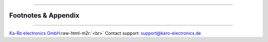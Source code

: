.. role:: raw-html-m2r(raw)
   :format: html


----

Footnotes & Appendix
--------------------

----

`Ka-Ro electronics GmbH <http://www.karo-electronics.de>`_\ :raw-html-m2r:`<br>`
Contact support: support@karo-electronics.de
